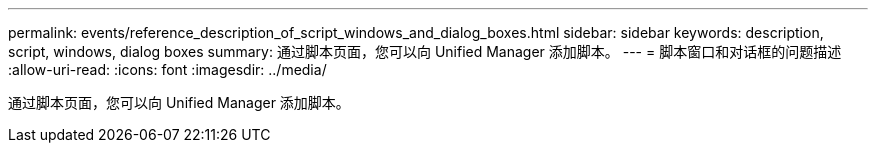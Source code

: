 ---
permalink: events/reference_description_of_script_windows_and_dialog_boxes.html 
sidebar: sidebar 
keywords: description, script, windows, dialog boxes 
summary: 通过脚本页面，您可以向 Unified Manager 添加脚本。 
---
= 脚本窗口和对话框的问题描述
:allow-uri-read: 
:icons: font
:imagesdir: ../media/


[role="lead"]
通过脚本页面，您可以向 Unified Manager 添加脚本。
